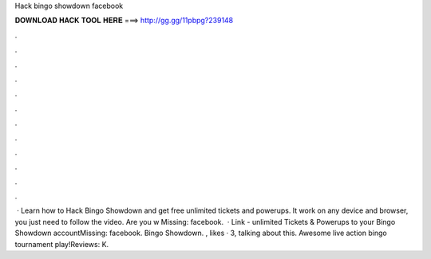 Hack bingo showdown facebook

𝐃𝐎𝐖𝐍𝐋𝐎𝐀𝐃 𝐇𝐀𝐂𝐊 𝐓𝐎𝐎𝐋 𝐇𝐄𝐑𝐄 ===> http://gg.gg/11pbpg?239148

.

.

.

.

.

.

.

.

.

.

.

.

 · Learn how to Hack Bingo Showdown and get free unlimited tickets and powerups. It work on any device and browser, you just need to follow the video. Are you w Missing: facebook.  · Link -  unlimited Tickets & Powerups to your Bingo Showdown accountMissing: facebook. Bingo Showdown. , likes · 3, talking about this. Awesome live action bingo tournament play!Reviews: K.